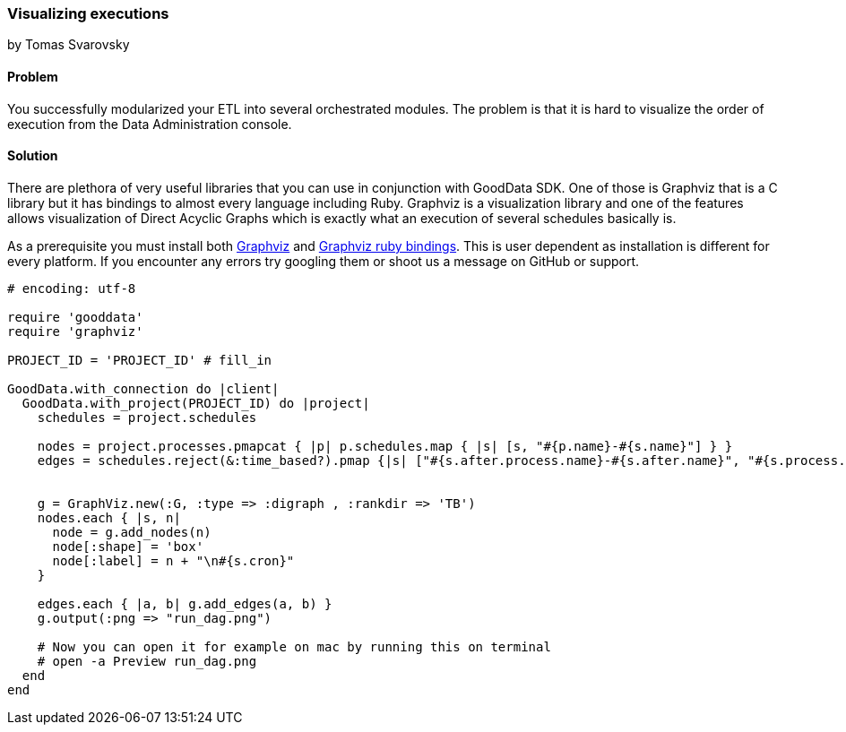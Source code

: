 === Visualizing executions
by Tomas Svarovsky

==== Problem
You successfully modularized your ETL into several orchestrated modules. The problem is that it is hard to visualize the order of execution from the Data Administration console.

==== Solution

There are plethora of very useful libraries that you can use in conjunction with GoodData SDK. One of those is Graphviz that is a C library but it has bindings to almost every language including Ruby. Graphviz is a visualization library and one of the features allows visualization of Direct Acyclic Graphs which is exactly what an execution of several schedules basically is.

As a prerequisite you must install both http://www.graphviz.org/[Graphviz] and https://github.com/glejeune/Ruby-Graphviz[Graphviz ruby bindings]. This is user dependent as installation is different for every platform. If you encounter any errors try googling them or shoot us a message on GitHub or support.

[source,ruby]
----
# encoding: utf-8

require 'gooddata'
require 'graphviz'

PROJECT_ID = 'PROJECT_ID' # fill_in

GoodData.with_connection do |client|
  GoodData.with_project(PROJECT_ID) do |project|
    schedules = project.schedules

    nodes = project.processes.pmapcat { |p| p.schedules.map { |s| [s, "#{p.name}-#{s.name}"] } }
    edges = schedules.reject(&:time_based?).pmap {|s| ["#{s.after.process.name}-#{s.after.name}", "#{s.process.name}-#{s.name}"]}


    g = GraphViz.new(:G, :type => :digraph , :rankdir => 'TB')
    nodes.each { |s, n|
      node = g.add_nodes(n)
      node[:shape] = 'box'
      node[:label] = n + "\n#{s.cron}"
    }

    edges.each { |a, b| g.add_edges(a, b) }
    g.output(:png => "run_dag.png")

    # Now you can open it for example on mac by running this on terminal
    # open -a Preview run_dag.png
  end
end
----